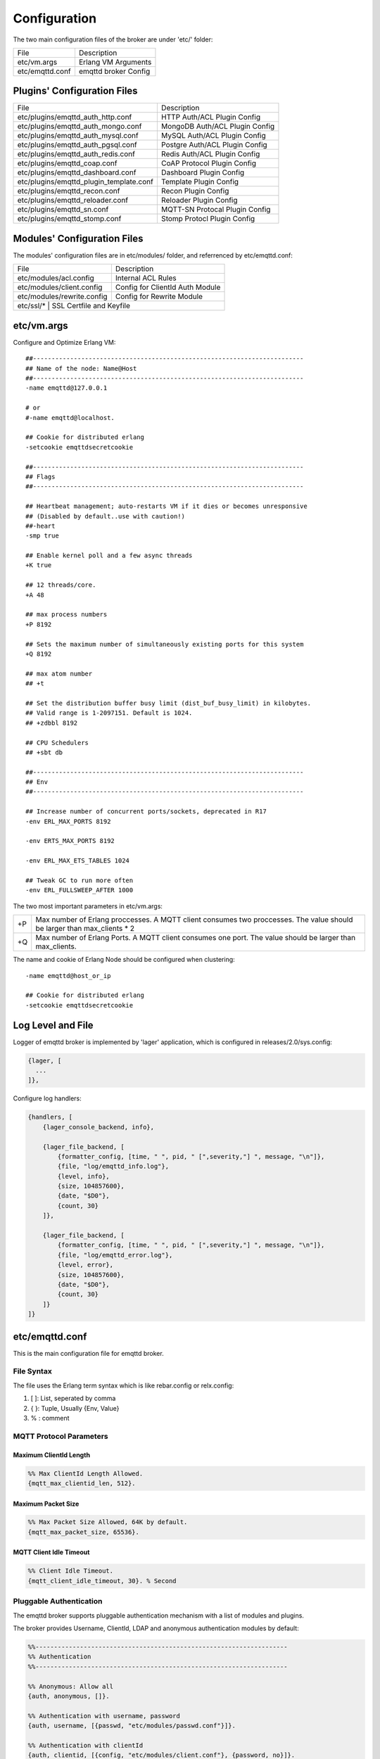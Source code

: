 
.. _configuration:

=============
Configuration
=============

The two main configuration files of the broker are under 'etc/' folder:

+-------------------+-----------------------------------+
| File              | Description                       |
+-------------------+-----------------------------------+
| etc/vm.args       | Erlang VM Arguments               |
+-------------------+-----------------------------------+
| etc/emqttd.conf   | emqttd broker Config              |
+-------------------+-----------------------------------+

----------------------------
Plugins' Configuration Files
----------------------------

+----------------------------------------+-----------------------------------+
| File                                   | Description                       |
+----------------------------------------+-----------------------------------+
| etc/plugins/emqttd_auth_http.conf      | HTTP Auth/ACL Plugin Config       |
+----------------------------------------+-----------------------------------+
| etc/plugins/emqttd_auth_mongo.conf     | MongoDB Auth/ACL Plugin Config    |
+----------------------------------------+-----------------------------------+
| etc/plugins/emqttd_auth_mysql.conf     | MySQL Auth/ACL Plugin Config      |
+----------------------------------------+-----------------------------------+
| etc/plugins/emqttd_auth_pgsql.conf     | Postgre Auth/ACL Plugin Config    |
+----------------------------------------+-----------------------------------+
| etc/plugins/emqttd_auth_redis.conf     | Redis Auth/ACL Plugin Config      |
+----------------------------------------+-----------------------------------+
| etc/plugins/emqttd_coap.conf           | CoAP Protocol Plugin Config       |
+----------------------------------------+-----------------------------------+
| etc/plugins/emqttd_dashboard.conf      | Dashboard Plugin Config           |
+----------------------------------------+-----------------------------------+
| etc/plugins/emqttd_plugin_template.conf| Template Plugin Config            |
+----------------------------------------+-----------------------------------+
| etc/plugins/emqttd_recon.conf          | Recon Plugin Config               |
+----------------------------------------+-----------------------------------+
| etc/plugins/emqttd_reloader.conf       | Reloader Plugin Config            |
+----------------------------------------+-----------------------------------+
| etc/plugins/emqttd_sn.conf             | MQTT-SN Protocal Plugin Config    |
+----------------------------------------+-----------------------------------+
| etc/plugins/emqttd_stomp.conf          | Stomp Protocl Plugin Config       |
+----------------------------------------+-----------------------------------+

----------------------------
Modules' Configuration Files
----------------------------

The modules' configuration files are in etc/modules/ folder, and referrenced by etc/emqttd.conf:

+----------------------------+-----------------------------------+
| File                       | Description                       |
+----------------------------+-----------------------------------+
| etc/modules/acl.config     | Internal ACL Rules                |
+----------------------------+-----------------------------------+
| etc/modules/client.config  | Config for ClientId Auth Module   |
+----------------------------+-----------------------------------+
| etc/modules/rewrite.config | Config for Rewrite Module         |
+----------------------------+-----------------------------------+
| etc/ssl/*                  | SSL Certfile and Keyfile          |
+-----------------------------+----------------------------------+

-----------
etc/vm.args
-----------

Configure and Optimize Erlang VM::

    ##-------------------------------------------------------------------------
    ## Name of the node: Name@Host
    ##-------------------------------------------------------------------------
    -name emqttd@127.0.0.1

    # or
    #-name emqttd@localhost.

    ## Cookie for distributed erlang
    -setcookie emqttdsecretcookie

    ##-------------------------------------------------------------------------
    ## Flags
    ##-------------------------------------------------------------------------

    ## Heartbeat management; auto-restarts VM if it dies or becomes unresponsive
    ## (Disabled by default..use with caution!)
    ##-heart
    -smp true

    ## Enable kernel poll and a few async threads
    +K true

    ## 12 threads/core.
    +A 48

    ## max process numbers
    +P 8192

    ## Sets the maximum number of simultaneously existing ports for this system
    +Q 8192

    ## max atom number
    ## +t

    ## Set the distribution buffer busy limit (dist_buf_busy_limit) in kilobytes.
    ## Valid range is 1-2097151. Default is 1024.
    ## +zdbbl 8192

    ## CPU Schedulers
    ## +sbt db

    ##-------------------------------------------------------------------------
    ## Env
    ##-------------------------------------------------------------------------

    ## Increase number of concurrent ports/sockets, deprecated in R17
    -env ERL_MAX_PORTS 8192

    -env ERTS_MAX_PORTS 8192

    -env ERL_MAX_ETS_TABLES 1024

    ## Tweak GC to run more often
    -env ERL_FULLSWEEP_AFTER 1000

The two most important parameters in etc/vm.args:

+-------+---------------------------------------------------------------------------+
| +P    | Max number of Erlang proccesses. A MQTT client consumes two proccesses.   |
|       | The value should be larger than max_clients * 2                           |
+-------+---------------------------------------------------------------------------+
| +Q    | Max number of Erlang Ports. A MQTT client consumes one port.              |
|       | The value should be larger than max_clients.                              |
+-------+---------------------------------------------------------------------------+

The name and cookie of Erlang Node should be configured when clustering::

    -name emqttd@host_or_ip

    ## Cookie for distributed erlang
    -setcookie emqttdsecretcookie

------------------
Log Level and File
------------------

Logger of emqttd broker is implemented by 'lager' application, which is configured in releases/2.0/sys.config:

.. code-block:: erlang

  {lager, [
    ...
  ]},

Configure log handlers:

.. code-block:: erlang

    {handlers, [
        {lager_console_backend, info},

        {lager_file_backend, [
            {formatter_config, [time, " ", pid, " [",severity,"] ", message, "\n"]},
            {file, "log/emqttd_info.log"},
            {level, info},
            {size, 104857600},
            {date, "$D0"},
            {count, 30}
        ]},

        {lager_file_backend, [
            {formatter_config, [time, " ", pid, " [",severity,"] ", message, "\n"]},
            {file, "log/emqttd_error.log"},
            {level, error},
            {size, 104857600},
            {date, "$D0"},
            {count, 30}
        ]}
    ]}

---------------
etc/emqttd.conf
---------------

This is the main configuration file for emqttd broker.

File Syntax
-----------

The file uses the Erlang term syntax which is like rebar.config or relx.config:

1. [ ]: List, seperated by comma
2. { }: Tuple, Usually {Env, Value}
3. %  : comment

MQTT Protocol Parameters
------------------------

Maximum ClientId Length
.......................

.. code-block:: erlang

    %% Max ClientId Length Allowed.
    {mqtt_max_clientid_len, 512}.

Maximum Packet Size
...................

.. code-block:: erlang

    %% Max Packet Size Allowed, 64K by default.
    {mqtt_max_packet_size, 65536}.

MQTT Client Idle Timeout
........................

.. code-block:: erlang

    %% Client Idle Timeout.
    {mqtt_client_idle_timeout, 30}. % Second

Pluggable Authentication
------------------------

The emqttd broker supports pluggable authentication mechanism with a list of modules and plugins.

The broker provides Username, ClientId, LDAP and anonymous authentication modules by default:

.. code-block:: erlang

    %%--------------------------------------------------------------------
    %% Authentication
    %%--------------------------------------------------------------------

    %% Anonymous: Allow all
    {auth, anonymous, []}.

    %% Authentication with username, password
    {auth, username, [{passwd, "etc/modules/passwd.conf"}]}.

    %% Authentication with clientId
    {auth, clientid, [{config, "etc/modules/client.conf"}, {password, no}]}.

The modules enabled at the same time compose an authentication chain::

               ----------------           ----------------           --------------
    Client --> |   Anonymous  | -ignore-> |  Username    | -ignore-> |  ClientID  |
               ----------------           ----------------           --------------
                      |                         |                         |
                     \|/                       \|/                       \|/
                allow | deny              allow | deny              allow | deny

.. NOTE:: There are also MySQL, Postgre, Redis, MongoDB and HTTP Authentication Plugins.

Username Authentication
.......................

.. code-block:: erlang

    %% Authentication with username, password
    {auth, username, [{passwd, "etc/modules/passwd.conf"}]}.

Two ways to configure users:

1. Configure username and plain password in etc/modules/passwd.conf::

    {"user1", "passwd1"}.
    {"user2", "passwd2"}.

2. Add user by './bin/emqttd_ctl users' command::

   $ ./bin/emqttd_ctl users add <Username> <Password>

ClientID Authentication
.......................

.. code-block:: erlang

    %% Authentication with clientId
    {auth, clientid, [{config, "etc/modules/client.conf"}, {password, no}]}.

Configure ClientIDs in etc/clients.config::

    "testclientid0".
    {"testclientid1", "127.0.0.1"}.
    {"testclientid2", "192.168.0.1/24"}.

Anonymous Authentication
........................

Allow any client to connect to the broker::

    %% Anonymous: Allow all
    {auth, anonymous, []}.

ACL(Authorization)
------------------

Enable the default ACL module:

.. code-block:: erlang

    %% Internal ACL config
    {acl, internal, [{config, "etc/modules/acl.conf"}, {nomatch, allow}]}.

Define ACL rules in etc/modules/acl.conf. The rules by default:

.. code-block:: erlang

    %% Allow 'dashboard' to subscribe '$SYS/#'
    {allow, {user, "dashboard"}, subscribe, ["$SYS/#"]}.

    %% Allow clients from localhost to subscribe any topics
    {allow, {ipaddr, "127.0.0.1"}, pubsub, ["$SYS/#", "#"]}.

    %% Deny clients to subscribe '$SYS#' and '#'
    {deny, all, subscribe, ["$SYS/#", {eq, "#"}]}.

    %% Allow all by default
    {allow, all}.

An ACL rule is an Erlang tuple. The Access control module of emqttd broker matches the rule one by one from top to bottom::

              ---------              ---------              ---------
    Client -> | Rule1 | --nomatch--> | Rule2 | --nomatch--> | Rule3 | --> Default
              ---------              ---------              ---------
                  |                      |                      |
                match                  match                  match
                 \|/                    \|/                    \|/
            allow | deny           allow | deny           allow | deny

Sys Interval of Broker
----------------------

.. code-block:: erlang

    %% System interval of publishing $SYS messages
    {broker_sys_interval, 60}.

Retained Message Configuration
------------------------------

Expiration of Retained Message
...............................

.. code:: erlang

    %% Expired after seconds, never expired if 0
    {retained_expired_after, 0}.

Maximum Number of Retained Message
...................................

.. code:: erlang

    %% Max number of retained messages
    {retained_max_message_num, 100000}.

Maximum Size of Retained Message
................................

.. code:: erlang

    %% Max Payload Size of retained message
    {retained_max_playload_size, 65536}.

MQTT Session
------------

.. code-block:: erlang

    %% Max number of QoS 1 and 2 messages that can be “inflight” at one time.
    %% 0 means no limit
    {session_max_inflight, 100}.

    %% Retry interval for redelivering QoS1/2 messages.
    {session_unack_retry_interval, 60}.

    %% Awaiting PUBREL Timeout
    {session_await_rel_timeout, 20}.

    %% Max Packets that Awaiting PUBREL, 0 means no limit
    {session_max_awaiting_rel, 0}.

    %% Statistics Collection Interval(seconds)
    {session_collect_interval, 0}.

    %% Expired after 2 day (unit: minute)
    {session_expired_after, 2880}.

Session parameters:

+------------------------------+----------------------------------------------------------+
| session_max_inflight         | Max number of QoS1/2 messages that can be delivered in   |
|                              | the same time                                            |
+------------------------------+----------------------------------------------------------+
| session_unack_retry_interval | Retry interval for unacked QoS1/2 messages.              |
+------------------------------+----------------------------------------------------------+
| session_await_rel_timeout    | Awaiting PUBREL Timeout                                  |
+------------------------------+----------------------------------------------------------+
| session_max_awaiting_rel     | Max number of Packets that Awaiting PUBREL               |
+------------------------------+----------------------------------------------------------+
| session_collect_interval     | Interval of Statistics Collection                        |
+------------------------------+----------------------------------------------------------+
| session_expired_after        | Expired after (unit: minute)                             |
+------------------------------+----------------------------------------------------------+

MQTT Message Queue
------------------

The message queue of session stores:

1. Offline messages for persistent session.

2. Pending messages for inflight window is full

Queue parameters:

.. code-block:: erlang

    %% Type: simple | priority
    {queue_type, simple}.

    %% Topic Priority: 0~255, Default is 0
    %% {queue_priority, [{"topic/1", 10}, {"topic/2", 8}]}.

    %% Max queue length. Enqueued messages when persistent client disconnected,
    %% or inflight window is full.
    {queue_max_length, infinity}.

    %% Low-water mark of queued messages
    {queue_low_watermark, 0.2}.

    %% High-water mark of queued messages
    {queue_high_watermark, 0.6}.

    %% Queue Qos0 messages?
    {queue_qos0, true}.

+----------------------+---------------------------------------------------+
| queue_type           | Queue type: simple or priority                    |
+----------------------+---------------------------------------------------+
| queue_priority       | Topic priority                                    |
+----------------------+---------------------------------------------------+
| queue_max_length     | Max Queue size, infinity means no limit           |
+----------------------+---------------------------------------------------+
| queue_low_watermark  | Low watermark                                     |
+----------------------+---------------------------------------------------+
| queue_high_watermark | High watermark                                    |
+----------------------+---------------------------------------------------+
| queue_qos0           | If Qos0 message queued?                           |
+----------------------+---------------------------------------------------+

PubSub and Router
-----------------

PubSub Pool Size
................

.. code-block:: erlang

    %% PubSub Pool Size. Default should be scheduler numbers.
    {pubsub_pool_size, 8}.

MQTT Bridge Parameters
----------------------

Max MQueue Size of Bridge
.........................

.. code:: erlang

    %% TODO: Bridge Queue Size
    {bridge_max_queue_len, 10000}.

Ping Interval of Bridge
.......................

.. code:: erlang

    %% Ping Interval of bridge node
    {bridge_ping_down_interval, 1}. % second

Extended Modules
----------------

Presence Module
...............

'presence' module will publish presence message to $SYS topic when a client connected or disconnected:

.. code:: erlang

    %% Client presence management module. Publish presence messages when 
    %% client connected or disconnected.
    {module, presence, [{qos, 0}]}.

Subscription Module
...................

'subscription' module forces the client to subscribe some topics when connected to the broker:

.. code:: erlang

    %% Subscribe topics automatically when client connected
    {module, subscription, [{"$client/$c", 1}]}.

Rewrite Module
..............

'rewrite' module supports to rewrite the topic path:

.. code:: erlang

    %% [Rewrite](https://github.com/emqtt/emqttd/wiki/Rewrite)
    {module, rewrite, [{config, "etc/modules/rewrite.conf"}]}.

Configure rewrite rules in etc/modules/rewrite.conf::

    {topic, "x/#", [
        {rewrite, "^x/y/(.+)$", "z/y/$1"},
        {rewrite, "^x/(.+)$", "y/$1"}
    ]}.

    {topic, "y/+/z/#", [
        {rewrite, "^y/(.+)/z/(.+)$", "y/z/$2"}
    ]}.

Plugins Folder
--------------

.. code:: erlang

    %% Dir of plugins' config
    {plugins_etc_dir, "etc/plugins/"}.

    %% File to store loaded plugin names.
    {plugins_loaded_file, "data/loaded_plugins"}.


TCP Listeners
-------------

Configure the TCP listeners for MQTT, MQTT(SSL) and HTTP Protocols.

The most important parameter is 'max_clients' - max concurrent clients allowed.

The TCP Ports occupied by emqttd broker by default:

+-----------+-----------------------------------+
| 1883      | MQTT Port                         |
+-----------+-----------------------------------+
| 8883      | MQTT(SSL) Port                    |
+-----------+-----------------------------------+
| 8083      | MQTT(WebSocket), HTTP API Port    |
+-----------+-----------------------------------+

.. code-block:: erlang

Listener Parameters:

+-------------+----------------------------------------------------------------+
| acceptors   | TCP Acceptor Pool                                              |
+-------------+----------------------------------------------------------------+
| max_clients | Maximum number of concurrent TCP connections allowed           |
+-------------+----------------------------------------------------------------+
| access      | Access Control by IP, for example: [{allow, "192.168.1.0/24"}] |
+-------------+----------------------------------------------------------------+
| connopts    | Rate Limit Control, for example: {rate_limit, "100,10"}        |
+-------------+----------------------------------------------------------------+
| sockopts    | TCP Socket parameters                                          |
+-------------+----------------------------------------------------------------+

1883 - Plain MQTT
.................

.. code-block:: erlang

    %% Plain MQTT
    {listener, mqtt, 1883, [
        %% Size of acceptor pool
        {acceptors, 16},

        %% Maximum number of concurrent clients
        {max_clients, 512},

        %% Mount point prefix
        %% {mount_point, "prefix/"},

        %% Socket Access Control
        {access, [{allow, all}]},

        %% Connection Options
        {connopts, [
            %% Rate Limit. Format is 'burst, rate', Unit is KB/Sec
            %% {rate_limit, "100,10"} %% 100K burst, 10K rate
        ]},

        %% Socket Options
        {sockopts, [
            %Set buffer if hight thoughtput
            %{recbuf, 4096},
            %{sndbuf, 4096},
            %{buffer, 4096},
            %{nodelay, true},
            {backlog, 1024}
        ]}
    ]}.

8883 - MQTT(SSL) 
................

.. code-block:: erlang

    %% MQTT/SSL
    {listener, mqtts, 8883, [
        %% Size of acceptor pool
        {acceptors, 4},

        %% Maximum number of concurrent clients
        {max_clients, 512},

        %% Mount point prefix
        %% {mount_point, "secure/"},

        %% Socket Access Control
        {access, [{allow, all}]},

        %% SSL certificate and key files
        {ssl, [{certfile, "etc/ssl/ssl.crt"},
               {keyfile,  "etc/ssl/ssl.key"}]},

        %% Socket Options
        {sockopts, [
            {backlog, 1024}
            %{buffer, 4096},
        ]}
    ]}.

8083 - MQTT(WebSocket)
......................

.. code-block:: erlang

    %% HTTP and WebSocket Listener
    {listener, http, 8083, [
        %% Size of acceptor pool
        {acceptors, 4},

        %% Maximum number of concurrent clients
        {max_clients, 64},

        %% Socket Access Control
        {access, [{allow, all}]},

        %% Socket Options
        {sockopts, [
            {backlog, 1024}
            %{buffer, 4096},
        ]}
    ]}.

Erlang VM Monitor
-----------------

.. code:: erlang

    %% Long GC, don't monitor in production mode for:
    %% https://github.com/erlang/otp/blob/feb45017da36be78d4c5784d758ede619fa7bfd3/erts/emulator/beam/erl_gc.c#L421

    {sysmon_long_gc, false}.

    %% Long Schedule(ms)
    {sysmon_long_schedule, 240}.

    %% 8M words. 32MB on 32-bit VM, 64MB on 64-bit VM.
    %% 8 * 1024 * 1024
    {sysmon_large_heap, 8388608}.

    %% Busy Port
    {sysmon_busy_port, false}.

    %% Busy Dist Port
    {sysmon_busy_dist_port, true}.

